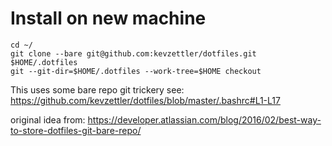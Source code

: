 * Install on new machine

#+BEGIN_SRC
cd ~/
git clone --bare git@github.com:kevzettler/dotfiles.git $HOME/.dotfiles
git --git-dir=$HOME/.dotfiles --work-tree=$HOME checkout
#+END_SRC


# Background
This uses some bare repo git trickery see:
https://github.com/kevzettler/dotfiles/blob/master/.bashrc#L1-L17

original idea from:
https://developer.atlassian.com/blog/2016/02/best-way-to-store-dotfiles-git-bare-repo/
